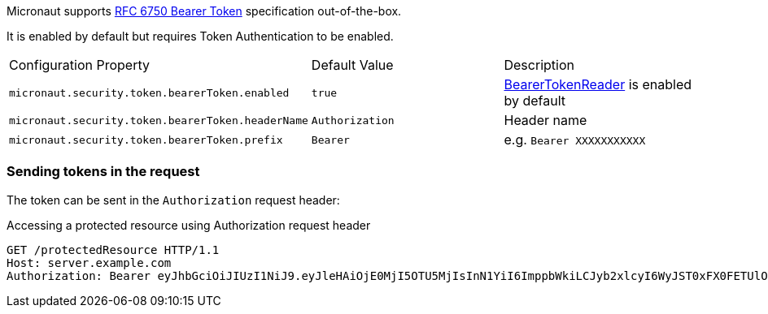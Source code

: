 Micronaut supports https://tools.ietf.org/html/rfc6750[RFC 6750 Bearer Token] specification out-of-the-box.

It is enabled by default but requires Token Authentication to be enabled.

|===

| Configuration Property | Default Value | Description

| `micronaut.security.token.bearerToken.enabled` | `true` | link:{api}/io/micronaut/security/token/reader/BearerTokenReader.html[BearerTokenReader] is enabled by default

| `micronaut.security.token.bearerToken.headerName` | `Authorization` | Header name

| `micronaut.security.token.bearerToken.prefix` | `Bearer` | e.g. `Bearer XXXXXXXXXXX`

|===

=== Sending tokens in the request

The token can be sent in the `Authorization` request header:

[source, bash]
.Accessing a protected resource using Authorization request header
----
GET /protectedResource HTTP/1.1
Host: server.example.com
Authorization: Bearer eyJhbGciOiJIUzI1NiJ9.eyJleHAiOjE0MjI5OTU5MjIsInN1YiI6ImppbWkiLCJyb2xlcyI6WyJST0xFX0FETUlOIiwiUk9MRV9VU0VSIl0sImlhdCI6MTQyMjk5MjMyMn0.rA7A2Gwt14LaYMpxNRtrCdO24RGrfHtZXY9fIjV8x8o
----